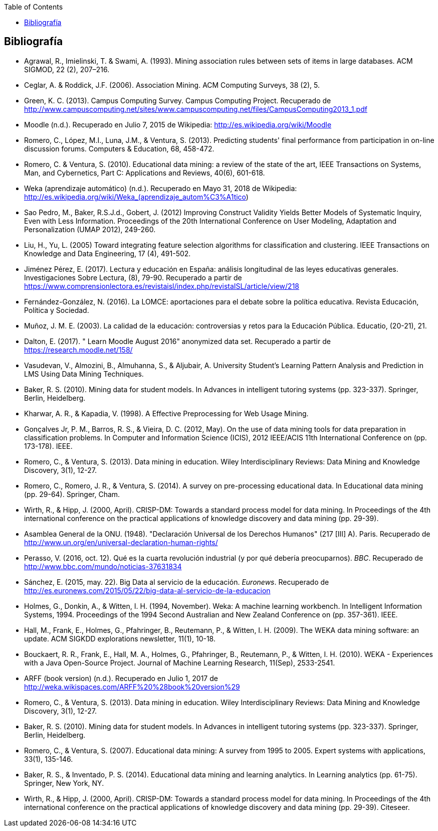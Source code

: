 // Configuración github
ifdef::env-github[]
:tip-caption: :bulb:
:note-caption: :information_source:
:important-caption: :heavy_exclamation_mark:
:caution-caption: :fire:
:warning-caption: :warning:
endif::[]

ifndef::included[]
:toc:

toc::[]

== Bibliografía

endif::[]

// Deben estar en orden alfabético


* Agrawal, R., Imielinski, T. &  Swami, A. (1993). Mining association rules between sets of items in large databases. ACM SIGMOD, 22 (2), 207–216.
* Ceglar, A. & Roddick, J.F. (2006). Association Mining. ACM Computing Surveys, 38 (2), 5.
* Green, K. C. (2013). Campus Computing Survey. Campus Computing Project. Recuperado de http://www.campuscomputing.net/sites/www.campuscomputing.net/files/CampusComputing2013_1.pdf
* Moodle (n.d.). Recuperado en Julio 7, 2015 de Wikipedia: http://es.wikipedia.org/wiki/Moodle
* Romero, C., López, M.I., Luna, J.M., & Ventura, S. (2013). Predicting students' final performance from participation in on-line discussion forums. Computers & Education, 68, 458-472.
* Romero, C. & Ventura, S. (2010). Educational data mining: a review of the state of the art, IEEE Transactions on Systems, Man, and Cybernetics, Part C: Applications and Reviews, 40(6), 601-618.
* Weka (aprendizaje automático) (n.d.). Recuperado en Mayo 31, 2018 de Wikipedia: http://es.wikipedia.org/wiki/Weka_(aprendizaje_autom%C3%A1tico)



* Sao Pedro, M., Baker, R.S.J.d., Gobert, J. (2012) Improving Construct Validity Yields Better Models of Systematic Inquiry, Even with Less Information. Proceedings of the 20th International Conference on User Modeling, Adaptation and Personalization (UMAP 2012), 249-260.

* Liu, H., Yu, L. (2005) Toward integrating feature selection algorithms for classification and clustering. IEEE Transactions on Knowledge and Data Engineering, 17 (4), 491-502.


* Jiménez Pérez, E. (2017). Lectura y educación en España: análisis longitudinal de las leyes educativas generales. Investigaciones Sobre Lectura, (8), 79-90. Recuperado a partir de https://www.comprensionlectora.es/revistaisl/index.php/revistaISL/article/view/218
* Fernández-González, N. (2016). La LOMCE: aportaciones para el debate sobre la política educativa. Revista Educación, Política y Sociedad.

* Muñoz, J. M. E. (2003). La calidad de la educación: controversias y retos para la Educación Pública. Educatio, (20-21), 21.

* Dalton, E. (2017). " Learn Moodle August 2016" anonymized data set. Recuperado a partir de https://research.moodle.net/158/

* Vasudevan, V., Almozini, B., Almuhanna, S., & Aljubair, A. University Student’s Learning Pattern Analysis and Prediction in LMS Using Data Mining Techniques.

* Baker, R. S. (2010). Mining data for student models. In Advances in intelligent tutoring systems (pp. 323-337). Springer, Berlin, Heidelberg.

* Kharwar, A. R., & Kapadia, V. (1998). A Effective Preprocessing for Web Usage Mining.

* Gonçalves Jr, P. M., Barros, R. S., & Vieira, D. C. (2012, May). On the use of data mining tools for data preparation in classification problems. In Computer and Information Science (ICIS), 2012 IEEE/ACIS 11th International Conference on (pp. 173-178). IEEE.
// https://www.computer.org/csdl/proceedings/icis/2012/1536/00/06211093.pdf

* Romero, C., & Ventura, S. (2013). Data mining in education. Wiley Interdisciplinary Reviews: Data Mining and Knowledge Discovery, 3(1), 12-27.

* Romero, C., Romero, J. R., & Ventura, S. (2014). A survey on pre-processing educational data. In Educational data mining (pp. 29-64). Springer, Cham.
// https://s3.amazonaws.com/academia.edu.documents/46925768/A_Survey_on_Pre-Processing_Educational_D20160630-14564-9nvrl.pdf?AWSAccessKeyId=AKIAIWOWYYGZ2Y53UL3A&Expires=1530212868&Signature=Inhi%2BqKySbbQDe3h2UzKcsyx1KU%3D&response-content-disposition=inline%3B%20filename%3DA_Survey_on_Pre-Processing_Educational_D.pdf


* Wirth, R., & Hipp, J. (2000, April). CRISP-DM: Towards a standard process model for data mining. In Proceedings of the 4th international conference on the practical applications of knowledge discovery and data mining (pp. 29-39).

// http://citeseerx.ist.psu.edu/viewdoc/download?doi=10.1.1.198.5133&rep=rep1&type=pdf

* Asamblea General de la ONU. (1948). "Declaración Universal de los Derechos Humanos" (217 [III] A). Paris. Recuperado de http://www.un.org/en/universal-declaration-human-rights/


* Perasso, V. (2016, oct. 12). Qué es la cuarta revolución industrial (y por qué debería preocuparnos). _BBC_. Recuperado de http://www.bbc.com/mundo/noticias-37631834

* Sánchez, E. (2015, may. 22). Big Data al servicio de la educación. _Euronews_. Recuperado de http://es.euronews.com/2015/05/22/big-data-al-servicio-de-la-educacion

* Holmes, G., Donkin, A., & Witten, I. H. (1994, November). Weka: A machine learning workbench. In Intelligent Information Systems, 1994. Proceedings of the 1994 Second Australian and New Zealand Conference on (pp. 357-361). IEEE.
// https://researchcommons.waikato.ac.nz/bitstream/handle/10289/1138/uow-cs-wp-1994-09.pdf?sequence=1

* Hall, M., Frank, E., Holmes, G., Pfahringer, B., Reutemann, P., & Witten, I. H. (2009). The WEKA data mining software: an update. ACM SIGKDD explorations newsletter, 11(1), 10-18.
// https://www.researchgate.net/profile/Mark_Hall6/publication/221900777_The_WEKA_data_mining_software_An_update/links/09e41507f01ad2a029000000.pdf

* Bouckaert, R. R., Frank, E., Hall, M. A., Holmes, G., Pfahringer, B., Reutemann, P., & Witten, I. H. (2010). WEKA - Experiences with a Java Open-Source Project. Journal of Machine Learning Research, 11(Sep), 2533-2541.
// http://www.jmlr.org/papers/volume11/bouckaert10a/bouckaert10a.pdf

* ARFF (book version) (n.d.). Recuperado en Julio 1, 2017 de http://weka.wikispaces.com/ARFF%20%28book%20version%29


* Romero, C., & Ventura, S. (2013). Data mining in education. Wiley Interdisciplinary Reviews: Data Mining and Knowledge Discovery, 3(1), 12-27.

// https://pdfs.semanticscholar.org/c73b/0424e1a4ab2574cfce2e41c505f71f46940e.pdf

* Baker, R. S. (2010). Mining data for student models. In Advances in intelligent tutoring systems (pp. 323-337). Springer, Berlin, Heidelberg.

* Romero, C., & Ventura, S. (2007). Educational data mining: A survey from 1995 to 2005. Expert systems with applications, 33(1), 135-146.


// http://citeseerx.ist.psu.edu/viewdoc/download?doi=10.1.1.103.702&rep=rep1&type=pdf

* Baker, R. S., & Inventado, P. S. (2014). Educational data mining and learning analytics. In Learning analytics (pp. 61-75). Springer, New York, NY.


* Wirth, R., & Hipp, J. (2000, April). CRISP-DM: Towards a standard process model for data mining. In Proceedings of the 4th international conference on the practical applications of knowledge discovery and data mining (pp. 29-39). Citeseer.

// http://citeseerx.ist.psu.edu/viewdoc/download?doi=10.1.1.198.5133&rep=rep1&type=pdf
